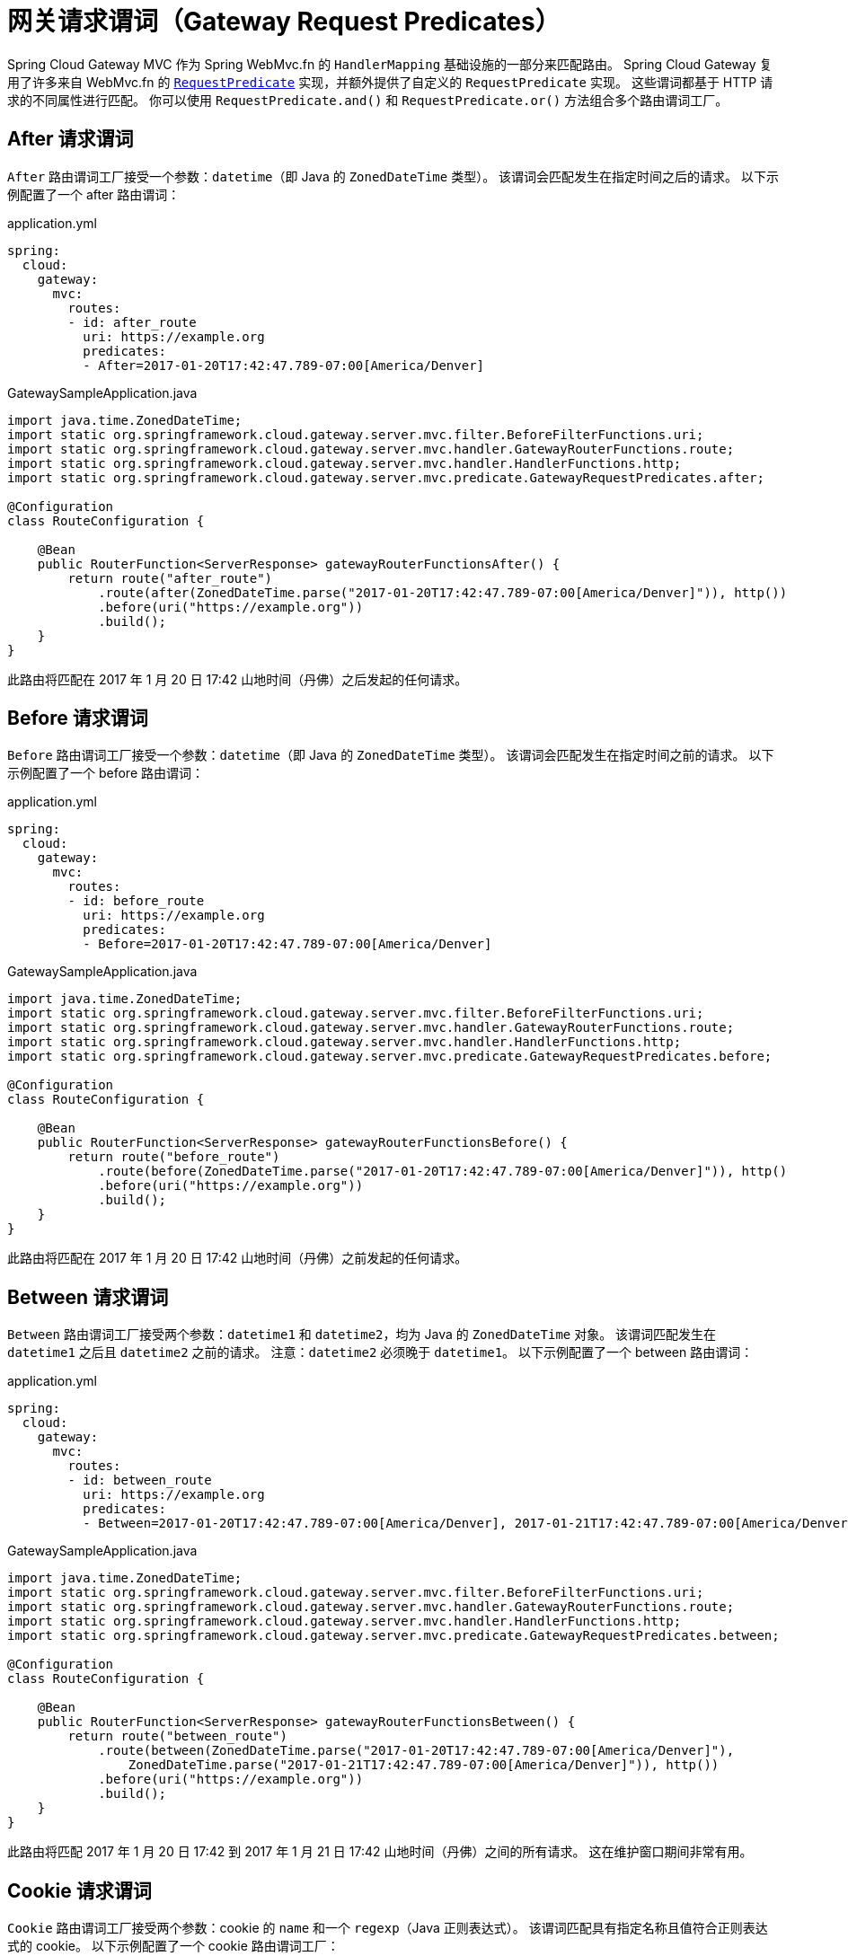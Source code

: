 [[gateway-request-predicates]]
= 网关请求谓词（Gateway Request Predicates）

Spring Cloud Gateway MVC 作为 Spring WebMvc.fn 的 `HandlerMapping` 基础设施的一部分来匹配路由。  
Spring Cloud Gateway 复用了许多来自 WebMvc.fn 的 https://docs.spring.io/spring-framework/reference/web/webmvc-functional.html#webmvc-fn-predicates[`RequestPredicate`] 实现，并额外提供了自定义的 `RequestPredicate` 实现。  
这些谓词都基于 HTTP 请求的不同属性进行匹配。  
你可以使用 `RequestPredicate.and()` 和 `RequestPredicate.or()` 方法组合多个路由谓词工厂。

[[after-request-predicate]]
== After 请求谓词

`After` 路由谓词工厂接受一个参数：`datetime`（即 Java 的 `ZonedDateTime` 类型）。  
该谓词会匹配发生在指定时间之后的请求。  
以下示例配置了一个 after 路由谓词：

.application.yml
[source,yaml]
----
spring:
  cloud:
    gateway:
      mvc:
        routes:
        - id: after_route
          uri: https://example.org
          predicates:
          - After=2017-01-20T17:42:47.789-07:00[America/Denver]
----

.GatewaySampleApplication.java
[source,java]
----
import java.time.ZonedDateTime;
import static org.springframework.cloud.gateway.server.mvc.filter.BeforeFilterFunctions.uri;
import static org.springframework.cloud.gateway.server.mvc.handler.GatewayRouterFunctions.route;
import static org.springframework.cloud.gateway.server.mvc.handler.HandlerFunctions.http;
import static org.springframework.cloud.gateway.server.mvc.predicate.GatewayRequestPredicates.after;

@Configuration
class RouteConfiguration {

    @Bean
    public RouterFunction<ServerResponse> gatewayRouterFunctionsAfter() {
        return route("after_route")
            .route(after(ZonedDateTime.parse("2017-01-20T17:42:47.789-07:00[America/Denver]")), http())
            .before(uri("https://example.org"))
            .build();
    }
}
----

此路由将匹配在 2017 年 1 月 20 日 17:42 山地时间（丹佛）之后发起的任何请求。

[[before-request-predicate]]
== Before 请求谓词

`Before` 路由谓词工厂接受一个参数：`datetime`（即 Java 的 `ZonedDateTime` 类型）。  
该谓词会匹配发生在指定时间之前的请求。  
以下示例配置了一个 before 路由谓词：

.application.yml
[source,yaml]
----
spring:
  cloud:
    gateway:
      mvc:
        routes:
        - id: before_route
          uri: https://example.org
          predicates:
          - Before=2017-01-20T17:42:47.789-07:00[America/Denver]
----

.GatewaySampleApplication.java
[source,java]
----
import java.time.ZonedDateTime;
import static org.springframework.cloud.gateway.server.mvc.filter.BeforeFilterFunctions.uri;
import static org.springframework.cloud.gateway.server.mvc.handler.GatewayRouterFunctions.route;
import static org.springframework.cloud.gateway.server.mvc.handler.HandlerFunctions.http;
import static org.springframework.cloud.gateway.server.mvc.predicate.GatewayRequestPredicates.before;

@Configuration
class RouteConfiguration {

    @Bean
    public RouterFunction<ServerResponse> gatewayRouterFunctionsBefore() {
        return route("before_route")
            .route(before(ZonedDateTime.parse("2017-01-20T17:42:47.789-07:00[America/Denver]")), http()
            .before(uri("https://example.org"))
            .build();
    }
}
----

此路由将匹配在 2017 年 1 月 20 日 17:42 山地时间（丹佛）之前发起的任何请求。

[[between-request-predicate]]
== Between 请求谓词

`Between` 路由谓词工厂接受两个参数：`datetime1` 和 `datetime2`，均为 Java 的 `ZonedDateTime` 对象。  
该谓词匹配发生在 `datetime1` 之后且 `datetime2` 之前的请求。  
注意：`datetime2` 必须晚于 `datetime1`。  
以下示例配置了一个 between 路由谓词：

.application.yml
[source,yaml]
----
spring:
  cloud:
    gateway:
      mvc:
        routes:
        - id: between_route
          uri: https://example.org
          predicates:
          - Between=2017-01-20T17:42:47.789-07:00[America/Denver], 2017-01-21T17:42:47.789-07:00[America/Denver]
----

.GatewaySampleApplication.java
[source,java]
----
import java.time.ZonedDateTime;
import static org.springframework.cloud.gateway.server.mvc.filter.BeforeFilterFunctions.uri;
import static org.springframework.cloud.gateway.server.mvc.handler.GatewayRouterFunctions.route;
import static org.springframework.cloud.gateway.server.mvc.handler.HandlerFunctions.http;
import static org.springframework.cloud.gateway.server.mvc.predicate.GatewayRequestPredicates.between;

@Configuration
class RouteConfiguration {

    @Bean
    public RouterFunction<ServerResponse> gatewayRouterFunctionsBetween() {
        return route("between_route")
            .route(between(ZonedDateTime.parse("2017-01-20T17:42:47.789-07:00[America/Denver]"),
                ZonedDateTime.parse("2017-01-21T17:42:47.789-07:00[America/Denver]")), http())
            .before(uri("https://example.org"))
            .build();
    }
}
----

此路由将匹配 2017 年 1 月 20 日 17:42 到 2017 年 1 月 21 日 17:42 山地时间（丹佛）之间的所有请求。  
这在维护窗口期间非常有用。

[[cookie-request-predicate]]
== Cookie 请求谓词

`Cookie` 路由谓词工厂接受两个参数：cookie 的 `name` 和一个 `regexp`（Java 正则表达式）。  
该谓词匹配具有指定名称且值符合正则表达式的 cookie。  
以下示例配置了一个 cookie 路由谓词工厂：

.application.yml
[source,yaml]
----
spring:
  cloud:
    gateway:
      mvc:
        routes:
        - id: cookie_route
          uri: https://example.org
          predicates:
          - Cookie=chocolate, ch.p
----

.GatewaySampleApplication.java
[source,java]
----
import static org.springframework.cloud.gateway.server.mvc.filter.BeforeFilterFunctions.uri;
import static org.springframework.cloud.gateway.server.mvc.handler.GatewayRouterFunctions.route;
import static org.springframework.cloud.gateway.server.mvc.handler.HandlerFunctions.http;
import static org.springframework.cloud.gateway.server.mvc.predicate.GatewayRequestPredicates.cookie;

@Configuration
class RouteConfiguration {

    @Bean
    public RouterFunction<ServerResponse> gatewayRouterFunctionsCookie() {
        return route("cookie_route")
            .route(cookie("chocolate", "ch.p"), http())
            .before(uri("https://example.org"))
            .build();
    }
}
----

此路由将匹配包含名为 `chocolate` 且其值符合正则表达式 `ch.p` 的 cookie 的请求。

[[header-request-predicate]]
== Header 请求谓词

`Header` 路由谓词工厂接受两个参数：`header` 名称和一个 `regexp`（Java 正则表达式）。  
该谓词匹配具有指定名称且值符合正则表达式的请求头。  
以下示例配置了一个 header 路由谓词：

.application.yml
[source,yaml]
----
spring:
  cloud:
    gateway:
      mvc:
        routes:
        - id: header_route
          uri: https://example.org
          predicates:
          - Header=X-Request-Id, \d+
----

.GatewaySampleApplication.java
[source,java]
----
import static org.springframework.cloud.gateway.server.mvc.filter.BeforeFilterFunctions.uri;
import static org.springframework.cloud.gateway.server.mvc.handler.GatewayRouterFunctions.route;
import static org.springframework.cloud.gateway.server.mvc.handler.HandlerFunctions.http;
import static org.springframework.cloud.gateway.server.mvc.predicate.GatewayRequestPredicates.header;

@Configuration
class RouteConfiguration {

    @Bean
    public RouterFunction<ServerResponse> gatewayRouterFunctionsHeader() {
        return route("header_route")
            .route(header("X-Request-Id", "\\d+"), http())
            .before(uri("https://example.org"))
            .build();
    }
}
----

如果请求中包含名为 `X-Request-Id` 且其值符合 `\d+` 正则表达式（即一个或多个数字）的请求头，则该路由会被匹配。

[[host-request-predicate]]
== Host 请求谓词

`Host` 路由谓词工厂接受一个参数：一组主机名 `patterns`。  
模式采用 Ant 风格，以 `.` 作为分隔符。  
该谓词匹配与模式相符合的 `Host` 请求头。  
以下示例配置了一个 host 路由谓词：

.application.yml
[source,yaml]
----
spring:
  cloud:
    gateway:
      mvc:
        routes:
        - id: host_route
          uri: https://example.org
          predicates:
          - Host=**.somehost.org,**.anotherhost.org
----

.GatewaySampleApplication.java
[source,java]
----
import static org.springframework.cloud.gateway.server.mvc.filter.BeforeFilterFunctions.uri;
import static org.springframework.cloud.gateway.server.mvc.handler.GatewayRouterFunctions.route;
import static org.springframework.cloud.gateway.server.mvc.handler.HandlerFunctions.http;
import static org.springframework.cloud.gateway.server.mvc.predicate.GatewayRequestPredicates.host;

@Configuration
class RouteConfiguration {

    @Bean
    public RouterFunction<ServerResponse> gatewayRouterFunctionsHost() {
        return route("host_route")
            .route(host("**.somehost.org", "**.anotherhost.org"), http())
            .before(uri("https://example.org"))
            .build();
    }
}
----

也支持 URI 模板变量（例如 `\{sub}.myhost.org`）。

如果请求的 `Host` 请求头为 `www.somehost.org`、`beta.somehost.org` 或 `www.anotherhost.org`，则该路由会被匹配。

该谓词会将 URI 模板变量（如前面示例中的 `sub`）提取为一个名称与值的映射，并通过键 `MvcUtils.URI_TEMPLATE_VARIABLES_ATTRIBUTE` 存储在 `ServerRequest.attributes()` 中。  
// TODO: figure out link to gateway-handler-filter-functions  
这些值随后可供网关处理过滤器函数（Gateway Handler Filter Functions）使用。

[[method-request-predicate]]
== Method 请求谓词

`Method` 请求谓词接受一个 `methods` 参数，可以是一个或多个 HTTP 方法。  
以下示例配置了一个 method 路由谓词：

.application.yml
[source,yaml]
----
spring:
  cloud:
    gateway:
      mvc:
        routes:
        - id: method_route
          uri: https://example.org
          predicates:
          - Method=GET,POST
----

.GatewaySampleApplication.java
[source,java]
----
import org.springframework.http.HttpMethod;
import static org.springframework.cloud.gateway.server.mvc.filter.BeforeFilterFunctions.uri;
import static org.springframework.cloud.gateway.server.mvc.handler.GatewayRouterFunctions.route;
import static org.springframework.cloud.gateway.server.mvc.handler.HandlerFunctions.http;
import static org.springframework.cloud.gateway.server.mvc.predicate.GatewayRequestPredicates.method;

@Configuration
class RouteConfiguration {

    @Bean
    public RouterFunction<ServerResponse> gatewayRouterFunctionsMethod() {
        return route("method_route")
            .route(method(HttpMethod.GET, HttpMethod.POST), http())
            .before(uri("https://example.org"))
            .build();
    }
}
----

如果请求方法是 `GET` 或 `POST`，则该路由会被匹配。

`GatewayRequestPredicates.method` 是 https://docs.spring.io/spring-framework/docs/current/javadoc-api/org/springframework/web/servlet/function/RequestPredicates.html#methods(org.springframework.http.HttpMethod...)[`RequestPredicates.methods`] 的简单别名。此外，`RouterFunctions.Builder` API 提供了便利方法，可同时组合 `method` 和 `path` 谓词。

.GatewaySampleApplication.java
[source,java]
----
import static org.springframework.cloud.gateway.server.mvc.filter.BeforeFilterFunctions.uri;
import static org.springframework.cloud.gateway.server.mvc.handler.GatewayRouterFunctions.route;
import static org.springframework.cloud.gateway.server.mvc.handler.HandlerFunctions.http;

@Configuration
class RouteConfiguration {

    @Bean
    public RouterFunction<ServerResponse> gatewayRouterFunctionsMethodAndPath() {
        return route("method_and_path_route")
            .GET("/mypath", http())
            .before(uri("https://example.org"))
            .build();
    }
}
----

如果请求方法是 `GET` 且路径为 `/mypath`，则该路由会被匹配。

[[path-request-predicate]]
== Path 请求谓词

`Path` 请求谓词接受两个参数：一组 Spring `PathPattern` 模式列表。  
// 及一个可选标志 `matchTrailingSlash`（默认为 `true`）。  
该请求谓词底层使用 https://docs.spring.io/spring-framework/docs/current/javadoc-api/org/springframework/web/servlet/function/RequestPredicates.html#path(java.lang.String)[`RequestPredicates.path()`] 实现。  
以下示例配置了一个 path 路由谓词：

.application.yml
[source,yaml]
----
spring:
  cloud:
    gateway:
      mvc:
        routes:
        - id: path_route
          uri: https://example.org
          predicates:
          - Path=/red/{segment},/blue/{segment}
----

.GatewaySampleApplication.java
[source,java]
----
import static org.springframework.cloud.gateway.server.mvc.filter.BeforeFilterFunctions.uri;
import static org.springframework.cloud.gateway.server.mvc.handler.GatewayRouterFunctions.route;
import static org.springframework.cloud.gateway.server.mvc.handler.HandlerFunctions.http;
import static org.springframework.cloud.gateway.server.mvc.predicate.GatewayRequestPredicates.path;

@Configuration
class RouteConfiguration {

    @Bean
    public RouterFunction<ServerResponse> gatewayRouterFunctionsPath() {
        return route("path_route")
            .route(path("/red/{segment}", "/blue/{segment}"), http())
            .before(uri("https://example.org"))
            .build();
    }
}
----

例如，当请求路径为 `/red/1`、`/red/1/`、`/red/blue` 或 `/blue/green` 时，该路由会被匹配。

// 如果 `matchTrailingSlash` 设置为 `false`，则路径 `/red/1/` 不会被匹配。

该谓词会将 URI 模板变量（如上例中的 `segment`）提取为一个名称与值的映射，并通过 `RouterFunctions.URI_TEMPLATE_VARIABLES_ATTRIBUTE` 键存储在 `ServerRequest.attributes()` 中。  
// TODO: figure out link  
这些值随后可供网关处理过滤器函数使用。

提供了一个名为 `get` 的工具方法，便于访问这些变量。  
以下示例展示如何使用 `get` 方法：

[source,java]
----
Map<String, Object> uriVariables = MvcUtils.getUriTemplateVariables(request);

String segment = uriVariables.get("segment");
----

[[query-request-predicate]]
== Query 请求谓词

`Query` 路由谓词工厂接受两个参数：必需的 `param` 和可选的 `regexp`（Java 正则表达式）。  
以下示例配置了一个 query 路由谓词：

.application.yml
[source,yaml]
----
spring:
  cloud:
    gateway:
      mvc:
        routes:
        - id: query_route
          uri: https://example.org
          predicates:
          - Query=green
----

.GatewaySampleApplication.java
[source,java]
----
import static org.springframework.cloud.gateway.server.mvc.filter.BeforeFilterFunctions.uri;
import static org.springframework.cloud.gateway.server.mvc.handler.GatewayRouterFunctions.route;
import static org.springframework.cloud.gateway.server.mvc.handler.HandlerFunctions.http;
import static org.springframework.cloud.gateway.server.mvc.predicate.GatewayRequestPredicates.query;

@Configuration
class RouteConfiguration {

    @Bean
    public RouterFunction<ServerResponse> gatewayRouterFunctionsQuery() {
        return route("query_route")
            .route(query("green"), http())
            .before(uri("https://example.org"))
            .build();
    }
}
----

上述路由将在请求包含名为 `green` 的查询参数时被匹配。

.application.yml
[source,yaml]
----
spring:
  cloud:
    gateway:
      mvc:
        routes:
        - id: query_route
          uri: https://example.org
          predicates:
          - Query=red, gree.
----

.GatewaySampleApplication.java
[source,java]
----
import static org.springframework.cloud.gateway.server.mvc.filter.BeforeFilterFunctions.uri;
import static org.springframework.cloud.gateway.server.mvc.handler.GatewayRouterFunctions.route;
import static org.springframework.cloud.gateway.server.mvc.handler.HandlerFunctions.http;
import static org.springframework.cloud.gateway.server.mvc.predicate.GatewayRequestPredicates.query;

@Configuration
class RouteConfiguration {

    @Bean
    public RouterFunction<ServerResponse> gatewayRouterFunctionsQuery() {
        return route("query_route")
            .route(query("red", "gree."), http())
            .before(uri("https://example.org"))
            .build();
    }
}
----

上述路由将在请求包含名为 `red` 的查询参数且其值符合 `gree.` 正则表达式时被匹配，因此 `green` 和 `greet` 都能匹配。

[[weight-request-predicate]]
== Weight 请求谓词

`Weight` 路由谓词工厂接受两个参数：`group` 和 `weight`（整数类型）。权重按组计算。  
以下示例配置了一个 weight 路由谓词：

.application.yml
[source,yaml]
----
spring:
  cloud:
    gateway:
      mvc:
        routes:
        - id: weight_high
          uri: https://weighthigh.org
          predicates:
          - Weight=group1, 8
        - id: weight_low
          uri: https://weightlow.org
          predicates:
          - Weight=group1, 2
----

.GatewaySampleApplication.java
[source,java]
----
import static org.springframework.cloud.gateway.server.mvc.filter.BeforeFilterFunctions.uri;
import static org.springframework.cloud.gateway.server.mvc.handler.GatewayRouterFunctions.route;
import static org.springframework.cloud.gateway.server.mvc.handler.HandlerFunctions.http;
import static org.springframework.cloud.gateway.server.mvc.predicate.GatewayRequestPredicates.path;
import static org.springframework.cloud.gateway.server.mvc.predicate.GatewayRequestPredicates.weight;

@Configuration
class RouteConfiguration {

	@Bean
	public RouterFunction<ServerResponse> gatewayRouterFunctionsWeights() {
        return route("weight_high")
                .route(weight("group1", 8).and(path("/**")), http())
                .before(uri("https://weighthigh.org"))
                .build().and(
            route("weight_low")
                .route(weight("group1", 2).and(path("/**")), http())
                .before(uri("https://weightlow.org"))
                .build());
	}
}
----

该路由会将大约 80% 的流量转发到 https://weighthigh.org，约 20% 的流量转发到 https://weightlow.org。